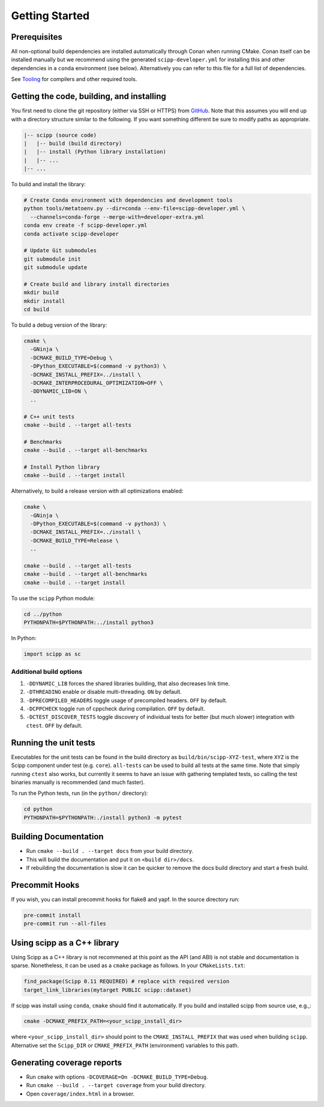 Getting Started
===============

Prerequisites
~~~~~~~~~~~~~

All non-optional build dependencies are installed automatically through Conan when running CMake.
Conan itself can be installed manually but we recommend using the generated ``scipp-developer.yml``
for installing this and other dependencies in a ``conda`` environment (see below).
Alternatively you can refer to this file for a full list of dependencies.

See `Tooling <tooling.rst>`_ for compilers and other required tools.

Getting the code, building, and installing
~~~~~~~~~~~~~~~~~~~~~~~~~~~~~~~~~~~~~~~~~~

You first need to clone the git repository (either via SSH or HTTPS) from `GitHub <https://github.com/scipp/scipp>`_.
Note that this assumes you will end up with a directory structure similar to the following.
If you want something different be sure to modify paths as appropriate.

.. code-block::

  |-- scipp (source code)
  |   |-- build (build directory)
  |   |-- install (Python library installation)
  |   |-- ...
  |-- ...

To build and install the library:

.. code-block:: bash

  # Create Conda environment with dependencies and development tools
  python tools/metatoenv.py --dir=conda --env-file=scipp-developer.yml \
    --channels=conda-forge --merge-with=developer-extra.yml
  conda env create -f scipp-developer.yml
  conda activate scipp-developer

  # Update Git submodules
  git submodule init
  git submodule update

  # Create build and library install directories
  mkdir build
  mkdir install
  cd build

To build a debug version of the library:

.. code-block:: bash

  cmake \
    -GNinja \
    -DCMAKE_BUILD_TYPE=Debug \
    -DPython_EXECUTABLE=$(command -v python3) \
    -DCMAKE_INSTALL_PREFIX=../install \
    -DCMAKE_INTERPROCEDURAL_OPTIMIZATION=OFF \
    -DDYNAMIC_LIB=ON \
    ..

  # C++ unit tests
  cmake --build . --target all-tests

  # Benchmarks
  cmake --build . --target all-benchmarks

  # Install Python library
  cmake --build . --target install

Alternatively, to build a release version with all optimizations enabled:

.. code-block:: bash

  cmake \
    -GNinja \
    -DPython_EXECUTABLE=$(command -v python3) \
    -DCMAKE_INSTALL_PREFIX=../install \
    -DCMAKE_BUILD_TYPE=Release \
    ..

  cmake --build . --target all-tests
  cmake --build . --target all-benchmarks
  cmake --build . --target install


To use the ``scipp`` Python module:

.. code-block:: bash

  cd ../python
  PYTHONPATH=$PYTHONPATH:../install python3

In Python:

.. code-block:: python

  import scipp as sc

Additional build options
------------------------

1. ``-DDYNAMIC_LIB`` forces the shared libraries building, that also decreases link time.
2. ``-DTHREADING`` enable or disable multi-threading. ``ON`` by default.
3. ``-DPRECOMPILED_HEADERS`` toggle usage of precompiled headers. ``OFF`` by default.
4. ``-DCPPCHECK`` toggle run of cppcheck during compilation. ``OFF`` by default.
5. ``-DCTEST_DISCOVER_TESTS`` toggle discovery of individual tests for better (but much slower) integration with ``ctest``. ``OFF`` by default.

Running the unit tests
~~~~~~~~~~~~~~~~~~~~~~

Executables for the unit tests can be found in the build directory as ``build/bin/scipp-XYZ-test``, where ``XYZ`` is the Scipp component under test (e.g. ``core``).
``all-tests`` can be used to build all tests at the same time. Note that simply running ``ctest`` also works, but currently it seems to have an issue with gathering templated tests, so calling the test binaries manually is recommended (and much faster).

To run the Python tests, run (in the ``python/`` directory):

.. code-block:: bash

  cd python
  PYTHONPATH=$PYTHONPATH:./install python3 -m pytest

Building Documentation
~~~~~~~~~~~~~~~~~~~~~~

- Run ``cmake --build . --target docs`` from your build directory.
- This will build the documentation and put it on ``<build dir>/docs``.
- If rebuilding the documentation is slow it can be quicker to remove the docs build directory and start a fresh build.

Precommit Hooks
~~~~~~~~~~~~~~~

If you wish, you can install precommit hooks for flake8 and yapf. In the source directory run:

.. code-block:: bash

  pre-commit install
  pre-commit run --all-files

Using scipp as a C++ library
~~~~~~~~~~~~~~~~~~~~~~~~~~~~

Using Scipp as a C++ library is not recommened at this point as the API (and ABI) is not stable and documentation is sparse.
Nonetheless, it can be used as a ``cmake`` package as follows.
In your ``CMakeLists.txt``:

.. code-block:: cmake

  find_package(Scipp 0.11 REQUIRED) # replace with required version
  target_link_libraries(mytarget PUBLIC scipp::dataset)

If scipp was install using ``conda``, ``cmake`` should find it automatically.
If you build and installed scipp from source use, e.g.,:

.. code-block:: bash

  cmake -DCMAKE_PREFIX_PATH=<your_scipp_install_dir>

where ``<your_scipp_install_dir>`` should point to the ``CMAKE_INSTALL_PREFIX`` that was used when building ``scipp``.
Alternative set the ``Scipp_DIR`` or ``CMAKE_PREFIX_PATH`` (environment) variables to this path.

Generating coverage reports
~~~~~~~~~~~~~~~~~~~~~~~~~~~

- Run ``cmake`` with options ``-DCOVERAGE=On -DCMAKE_BUILD_TYPE=Debug``.
- Run ``cmake --build . --target coverage`` from your build directory.
- Open ``coverage/index.html`` in a browser.
